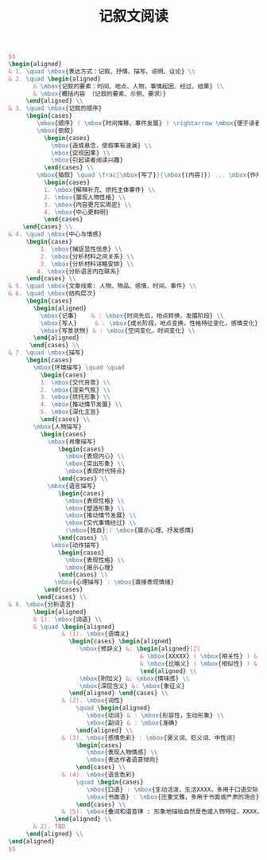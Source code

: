 #+TITLE: 记叙文阅读
:PROPERTIES:
#+STARTUP: overview
#+STARTUP: noptag
#+OPTIONS: author:nil date:nil toc:nil
#+LATEX_CLASS: article
#+LATEX_HEADER: \usepackage{xeCJK}
#+LATEX_HEADER: \usepackage{geometry}
#+LATEX_HEADER: \geometry{a4paper,total={170mm,257mm},left=20mm,top=20mm}
#+LATEX_HEADER: \usepackage{amsmath}
#+LATEX_HEADER: \allowdisplaybreaks[4]
:END:

#+begin_src latex
$$
\begin{aligned}
& 1. \quad \mbox{表达方式：记叙、抒情、描写、说明、议论} \\
& 2. \quad \begin{aligned}
       & \mbox{记叙的要素：时间、地点、人物，事情起因、经过、结果} \\
       & \mbox{概括内容 （记叙的要素、示例、要求）}
     \end{aligned} \\
& 3. \quad \mbox{记叙的顺序}
     \begin{cases}
        \mbox{顺序} ( \mbox{时间推移、事件发展} ) \rightarrow \mbox{便于读者了解事情来龙去脉} \\
        \mbox{倒叙} 
          \begin{cases}
            \mbox{造成悬念，使叙事有波澜} \\
            \mbox{突现因果} \\
            \mbox{引起读者阅读兴趣}
          \end{cases} \\
        \mbox{插叙} \quad \frac{\mbox{写了}}{\mbox{(内容)}} ... \mbox{作用}
          \begin{cases}
          1. \mbox{解释补充、烘托主体事件} \\
          2. \mbox{展现人物性格} \\
          3. \mbox{内容更充实周密} \\
          4. \mbox{中心更鲜明}
          \end{cases}
    \end{cases} \\
& 4. \quad \mbox{中心与情感}
     \begin{cases}
         1. \mbox{捕捉显性信息} \\
         2. \mbox{分析材料之间关系} \\
         3. \mbox{分析材料详略安排} \\
        4. \mbox{分析语言内在联系}
     \end{cases} \\
& 5. \quad \mbox{文章线索: 人物、物品、感情、时间、事件} \\
& 6. \quad \mbox{结构层次}
     \begin{cases}
       \begin{aligned}
         \mbox{记事}    & : \mbox{时间先后，地点转换，发展阶段} \\
         \mbox{写人}     & : \mbox{成长阶段，地点变换，性格特征变化，感情变化} \\
         \mbox{写景状物} & : \mbox{空间变化，时间变化} \\
       \end{aligned}
      \end{cases} \\
& 7. \quad \mbox{描写}
     \begin{cases}
       \mbox{环境描写} \quad \quad
         \begin{cases}
         1. \mbox{交代背景} \\
         2. \mbox{渲染气氛} \\
         3. \mbox{烘托形象} \\
         4. \mbox{推动情节发展} \\
         5. \mbox{深化主旨}
         \end{cases} \\
       \mbox{人物描写}
         \begin{cases}
           \mbox{肖像描写}
              \begin{cases}
                \mbox{表现内心} \\
                \mbox{突出形象} \\
                \mbox{表现时代特点}
              \end{cases} \\
           \mbox{语言描写}
              \begin{cases}
                \mbox{表现性格} \\
                \mbox{塑造形象} \\
                \mbox{推动情节发展} \\
                \mbox{交代事情经过} \\
                (\mbox{独自}:) \mbox{展示心理、抒发感情}
              \end{cases} \\
            \mbox{动作描写}
              \begin{cases}
                \mbox{表现性格} \\
                \mbox{揭示心理}
              \end{cases} \\
             \mbox{心理描写} : \mbox{直接表现情绪}
          \end{cases}
        \end{cases} \\
& 8. \mbox{分析语言}
       \begin{aligned}
       & 1). \mbox{词语} \\
       & \quad \begin{aligned}
               & (1). \mbox{语境义}
                 \begin{cases} \begin{aligned}
                    \mbox{修辞义} &: \begin{aligned}[2]
                                     & \mbox{XXXXX} ( \mbox{相关性} ) & \mbox{反语} ( \mbox{讽刺性} ) \\
                                     & \mbox{比喻义} ( \mbox{相似性} ) & \mbox{比拟义} ( \mbox{XX性} )
                                     \end{aligned} \\
                    \mbox{附加义} &: \mbox{情味感} \\
                    \mbox{深层含义} &: \mbox{象征义} 
                 \end{aligned} \end{cases} \\
               & (2). \mbox{词性}
                   \quad \begin{aligned}
                      \mbox{动词} & : \mbox{形容性，生动形象} \\
                      \mbox{副词} & : \mbox{准确}
                   \end{aligned} \\
               & (3). \mbox{感情色彩} : \mbox{褒义词、贬义词、中性词}
                   \begin{cases}
                      \mbox{表现人物情感} \\
                      \mbox{表达作者语意倾向}
                   \end{cases} \\
               & (4). \mbox{语言色彩}
                   \quad \begin{cases}
                      \mbox{口语} : \mbox{生动活泼，生活XXXX，多用于口语交际} \\
                      \mbox{书面语} : \mbox{庄重文雅，多用于书面或严肃的场合}
                   \end{cases} \\
               & (5). \mbox{叠词和谐音律 : 形象地描绘自然景色或人物特征，XXXX，给人美的享受} \\
             \end{aligned} \\
       & 2). TBD
     \end{aligned} \\
\end{aligned}
$$
#+end_src
